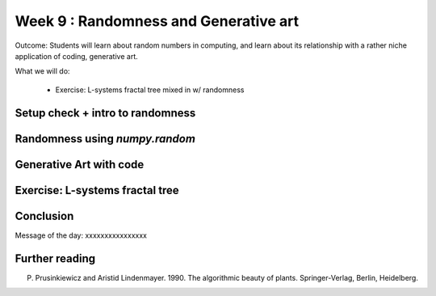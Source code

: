 Week 9 : Randomness and Generative art
======================================

Outcome: Students will learn about random numbers in computing, and learn about its relationship with a rather niche application of coding, generative art.

What we will do:

	* Exercise: L-systems fractal tree mixed in w/ randomness

Setup check + intro to randomness
---------------------------------
.. Section objective: 
.. Estimated time: 5 mins
.. Instructor notes: 

Randomness using `numpy.random`
-------------------------------
.. Section objective: 
.. Estimated time: 15 mins
.. Instructor notes: 

Generative Art with code
------------------------
.. Section objective: 
.. Estimated time: 15 mins
.. Instructor notes: 

Exercise: L-systems fractal tree
--------------------------------
.. Section objective: 
.. Estimated time: 50 mins
.. Instructor notes: 

.. Split this into multiple parts
.. Need to provide the visualizer
.. Need to work this out first!

Conclusion
----------
.. Section objective: 
.. Estimated time: 5 mins
.. Instructor notes: 

Message of the day: xxxxxxxxxxxxxxxx

Further reading
---------------
P. Prusinkiewicz and Aristid Lindenmayer. 1990. The algorithmic beauty of plants. Springer-Verlag, Berlin, Heidelberg.
